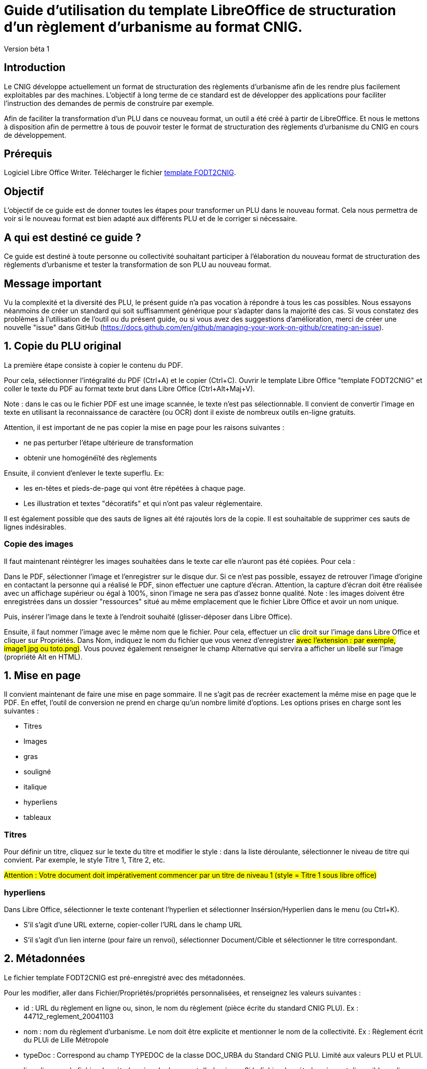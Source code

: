 = Guide d'utilisation du template LibreOffice de structuration d'un règlement d'urbanisme au format CNIG.

Version béta 1

== Introduction

Le CNIG développe actuellement un format de structuration des règlements d'urbanisme afin de les rendre plus facilement exploitables par des machines.
L'objectif à long terme de ce standard est de développer des applications pour faciliter l'instruction des demandes de permis de construire par exemple.

Afin de faciliter la transformation d'un PLU dans ce nouveau format, un outil a été créé à partir de LibreOffice. Et nous le mettons à disposition afin de
permettre à tous de pouvoir tester le format de structuration des règlements d'urbanisme du CNIG en cours de développement.

== Prérequis

Logiciel Libre Office Writer.
Télécharger le fichier https://github.com/cnigfr/structuration-reglement-urbanisme/blob/master/outils/conversion-FODT-2-CNIG/template%20FODT2CNIG%20vb%C3%A9ta1.fodt[template FODT2CNIG].

== Objectif

L'objectif de ce guide est de donner toutes les étapes pour transformer un PLU dans le nouveau format.
Cela nous permettra de voir si le nouveau format est bien adapté aux différents PLU et de le corriger si nécessaire.

== A qui est destiné ce guide ?

Ce guide est destiné à toute personne ou collectivité souhaitant participer à l'élaboration du nouveau format de structuration des règlements d'urbanisme
et tester la transformation de son PLU au nouveau format.

== Message important

Vu la complexité et la diversité des PLU, le présent guide n'a pas vocation à répondre à tous les cas possibles. Nous essayons néanmoins
de créer un standard qui soit suffisamment générique pour s'adapter dans la majorité des cas.
Si vous constatez des problèmes à l'utilisation de l'outil ou du présent guide, ou si vous avez des suggestions d'amélioration,
merci de créer une nouvelle "issue" dans GitHub (https://docs.github.com/en/github/managing-your-work-on-github/creating-an-issue).

== 1. Copie du PLU original

La première étape consiste à copier le contenu du PDF.

Pour cela, sélectionner l'intégralité du PDF (Ctrl+A) et le copier (Ctrl+C).
Ouvrir le template Libre Office "template FODT2CNIG" et coller le texte du PDF au format texte brut dans Libre Office (Ctrl+Alt+Maj+V).

Note : dans le cas ou le fichier PDF est une image scannée, le texte n'est pas sélectionnable. Il convient de convertir l'image en texte en utilisant la reconnaissance de caractère (ou OCR) dont il existe de nombreux outils en-ligne gratuits.

Attention, il est important de ne pas copier la mise en page pour les raisons suivantes :

* ne pas perturber l'étape ultérieure de transformation
* obtenir une homogénéïté des règlements

Ensuite, il convient d'enlever le texte superflu.
Ex: 

* les en-têtes et pieds-de-page qui vont être répétées à chaque page.
* Les illustration et textes "décoratifs" et qui n'ont pas valeur réglementaire.

Il est également possible que des sauts de lignes ait été rajoutés lors de la copie.
Il est souhaitable de supprimer ces sauts de lignes indésirables.

=== Copie des images

Il faut maintenant réintégrer les images souhaitées dans le texte car elle n'auront pas été copiées.
Pour cela :

Dans le PDF, sélectionner l'image et l'enregistrer sur le disque dur. Si ce n'est pas possible, essayez de retrouver l'image d'origine
en contactant la personne qui a réalisé le PDF, sinon effectuer une capture d'écran. Attention, la capture d'écran doit être réalisée avec un affichage supérieur ou égal à 100%, sinon l'image ne sera pas d'assez bonne qualité.
Note : les images doivent être enregistrées dans un dossier "ressources" situé au même emplacement que le fichier Libre Office et avoir un nom unique.

Puis, insérer l'image dans le texte à l'endroit souhaité (glisser-déposer dans Libre Office).

Ensuite, il faut nommer l'image avec le même nom que le fichier. Pour cela, effectuer un clic droit sur l'image dans Libre Office et cliquer sur Propriétés. Dans Nom, indiquez le nom du fichier que vous venez d'enregistrer #avec l'extension : par exemple, image1.jpg ou toto.png)#. Vous pouvez également renseigner le champ Alternative qui servira a afficher un libellé sur l'image (propriété Alt en HTML).

== 1. Mise en page

Il convient maintenant de faire une mise en page sommaire. Il ne s'agit pas de recréer exactement la même mise en page que le PDF. En effet,
l'outil de conversion ne prend en charge qu'un nombre limité d'options.
Les options prises en charge sont les suivantes :

* Titres
* Images
* gras
* souligné
* italique
* hyperliens
* tableaux

=== Titres

Pour définir un titre, cliquez sur le texte du titre et modifier le style :
dans la liste déroulante, sélectionner le niveau de titre qui convient. Par exemple, le style Titre 1, Titre 2, etc.

#Attention : Votre document doit impérativement commencer par un titre de niveau 1 (style = Titre 1 sous libre office)#

=== hyperliens 

Dans Libre Office, sélectionner le texte contenant l'hyperlien et sélectionner Insérsion/Hyperlien dans le menu (ou Ctrl+K).

* S'il s'agit d'une URL externe, copier-coller l'URL dans le champ URL
* S'il s'agit d'un lien interne (pour faire un renvoi), sélectionner Document/Cible et sélectionner le titre correspondant.

== 2. Métadonnées

Le fichier template FODT2CNIG est pré-enregistré avec des métadonnées.

Pour les modifier, aller dans Fichier/Propriétés/propriétés personnalisées, et renseignez les valeurs suivantes :

* id : URL du règlement en ligne ou, sinon, le nom du règlement (pièce écrite du standard CNIG PLU). Ex : 44712_reglement_20041103
* nom : nom du règlement d’urbanisme. Le nom doit être explicite et mentionner le nom de la collectivité. Ex : Règlement écrit du PLUi de Lille Métropole
* typeDoc : Correspond au champ TYPEDOC de la classe DOC_URBA du Standard CNIG PLU. Limité aux valeurs PLU et PLUI.
* lien : lien vers le fichier de métadonnées du document d’urbanisme. Si le fichier de métadonnées est disponible en-ligne, mettre le lien de la fiche de métadonnées, sinon, le lien vers le document d’urbanisme téléchargeable sur le GPU. Ex : http://www.geoportail-urbanisme.gouv.fr/atom/datasetfeed/DU_44183.xml

Important : afin de voir les variables qui vont être ajoutées par la suite, il est important de changer l'affichage des champs.
Dans Libre Office, aller dans le menu Affichage et cliquer sur Nom des champs (ou Ctrl+F9). 
Attention : une fois cette modification effectuée, elle modifiera également l'affichage de tous vos autres document office (par exemple, les renvois ou numéros de page ne s'afficheront pas correctement). Il suffit alors de refaire la même opération pour revenir à l'affichage normal (ou Ctrl+F9).

== 3. Identification des zones

Lorsqu'un PLU est chargé dans le géoportail de l'urbanisme (GPU), il est accompagné d'une couche SIG ZONE_URBA définissant les frontières du
zonage du PLU. Ce zonage correspond dans le règlement écrit à des chapitres voir à des paragraphes spécifiques. Il convient de les identifier
à l'aide de l'outil Libre Office.

=== Dans les titres

Lorsqu'un zonage est commun à toutes les parties d'un chapitre :
Dans ce cas, cliquez à la fin du titre concerné (juste après le dernier caractère du titre, dans la même ligne) et ajouter une variable :
Insertion/Champs/Autres champs. Sélectionner la variable "idZone" et renseigner la Valeur de la façon suivante :

LIBELLE de la classe ZONE_URBA du standard CNIG PLU  correspondant à la zone décrite dans ce chapitre, ou la valeur « porteeGenerale » si le titre s’applique à toutes les zones.
La valeur peut contenir plusieurs zones séparées par des virgules. Ex :	"UG,1AU" ou "A,N".

L'identification de la commune est également nécessaire pour le bon fonctionnement de l'outil.
Pour cela, cliquez à la fin du titre concerné (après la variable "idZone" que vous venez d'ajouter) et ajouter une variable :

Insertion/Champs/Autres champs. Sélectionner la variable "inseeCommune" et renseigner le code INSEE de la commune concernée. Si plusieurs communes sont concernées, les codes INSEE séparés par une virgule. Ex: "69382,69383".

Remarque : il n'est pas nécessaire de définir une variable pour tous les titres. En effet, si la valeur est la même pour tous les sous-titres d'un titre, alors
ne la définir que pour le titre de plus haut niveau.

=== Dans les paragraphes

Lorsqu'un paragraphe concerne un zonage spécifique différent du reste du chapitre, par exemple, le secteur UGa de la zone UG.

Dans ce cas, cliquer au début du paragraphe concerné (juste avant le premier caractère du paragraphe, dans la même ligne) et ajouter une variable :
Insertion/Champs/Autres champs. Sélectionner la variable "idZoneStart" et renseigner la Valeur de la zone ou du secteur de zone concerné.

Note, cette valeur doit également correspondre à un LIBELLE de la classe ZONE_URBA.

Puis, cliquer à la fin du paragraphe concerné (juste après le dernier caractère du paragraphe, dans la même ligne) et ajouter une variable :
Insertion/Champs/Autres champs. Sélectionner la variable "idZoneEnd" et renseigner la Valeur de la zone ou du secteur de zone concerné.

Remarque : si aucune variable n'est définie à un paragraphe, alors celui-ci portera les mêmes informations que le titre auquel il appartient. Dans l'exemple précédent : UG.

== 4. Identification des prescriptions

=== Dans les titres

Lorsqu'une prescription est commune à toutes les parties d'un chapitre :
Dans ce cas, cliquez à la fin du titre concerné (juste après le dernier caractère du titre, dans la même ligne) et ajouter une variable :
Insertion/Champs/Autres champs. Sélectionner la variable "idPresc" et renseigner un identifiant de la prescription correspondant au libellé d'un objet d'une des couches PRESCRIPTION_PCT, PRESCRIPTION_SURF et PRESCRIPTION_LIN. Ex : "Mur et haie à protéger"

La valeur peut contenir plusieurs prescriptions séparées par des virgules. Ex : "Mur et haie à protéger,Continuité écologique linéaire".


Note : Dans la version définitive, il s'agira d'un nouveau champ à ajouter dans les couches PRESCRIPTION_PCT, PRESCRIPTION_SURF et PRESCRIPTION_LIN. En effet, actuellement aucun champ des tables PRESCRIPTION_XXX ne permet d'être utilisé comme identifiant.

Si le chapitre ne contient pas de prescription, alors ne pas mettre de variable idPresc.

Si le chapitre est commun à toutes les prescriptions, alors la variable "idPresc" doit avoir pour valeur "porteeGenerale".

=== Dans les paragraphes

Lorsqu'un paragraphe concerne une prescription spécifique différent du reste du chapitre :
Dans ce cas, cliquer au début du paragraphe concerné (juste avant le premier caractère du paragraphe, dans la même ligne) et ajouter une variable :
Insertion/Champs/Autres champs. Sélectionner la variable "idPrescStart" et renseigner l'identifiant de la prescription comme pour les titres (paragraphe ci-dessus).

Ensuite, cliquer à la fin du paragraphe concerné (juste après le dernier caractère du paragraphe, dans la même ligne) et ajouter une variable :
Insertion/Champs/Autres champs. Sélectionner la variable "idPrescEnd" et renseigner l'identifiant de la prescription.

Remarque : si aucune variable n'est définie à un paragraphe, alors celui-ci portera les mêmes informations que le titre auquel il appartient. Par exemple : "porteeGenerale"

== Exemple

Vous trouverez un exemple de PLU réalisé sous libreOffice dans ce dossier : "Exemple PLU Jaleyrac.fodt".

== Enregistrement

Une fois le fichier terminé, vous pouvez l'enregistrer (en conservant le format fodt), le zipper avec le dossier ressources contenant les images et l'envoyer à stephane.garcia@ign.fr.

N'oubliez pas de remonter les problèmes rencontrés en créant des "issues" dans GitHub (https://docs.github.com/en/github/managing-your-work-on-github/creating-an-issue). Ce n'est pas la peine de le faire dans le corps du mail.


== Test (facultatif)
Pour les utilisateurs avancés :
Vous pouvez vous-même tester si le résultat est compatible avec le schéma CNIG règlement DU.
Pour cela, lancer dans l'ordre les processus XSL fodt2CNIG-1, 2 et 3 sur le fichier FODT ainsi créé et comparer le résultat avec le schéma XSD situé ici :  https://github.com/cnigfr/structuration-reglement-urbanisme/blob/master/schemas/reglementDU.xsd

Vous pouvez alors remonter les éventuelles erreurs en créant des "issues" dans GitHub.
